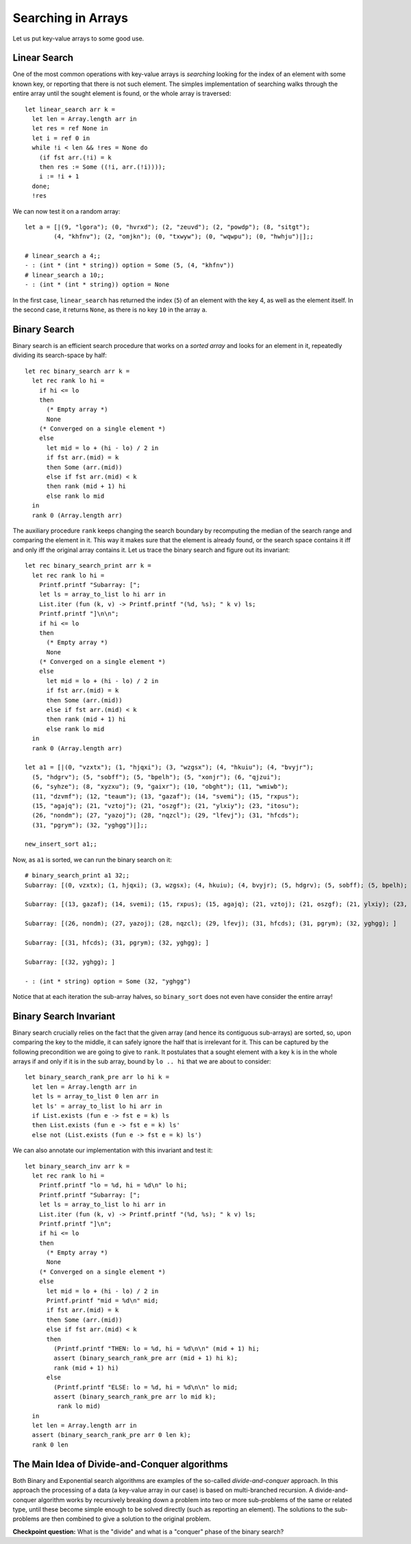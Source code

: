 .. -*- mode: rst -*-

Searching in Arrays
===================

Let us put key-value arrays to some good use.

Linear Search
-------------

One of the most common operations with key-value arrays is *searching* looking for the index of an element with some known key, or reporting that there is not such element. The simples implementation of searching walks through the entire array until the sought element is found, or the whole array is traversed::

 let linear_search arr k = 
   let len = Array.length arr in
   let res = ref None in
   let i = ref 0 in 
   while !i < len && !res = None do
     (if fst arr.(!i) = k 
     then res := Some ((!i, arr.(!i))));
     i := !i + 1
   done;
   !res

We can now test it on a random array::

 let a = [|(9, "lgora"); (0, "hvrxd"); (2, "zeuvd"); (2, "powdp"); (8, "sitgt");
         (4, "khfnv"); (2, "omjkn"); (0, "txwyw"); (0, "wqwpu"); (0, "hwhju")|];;

 # linear_search a 4;;
 - : (int * (int * string)) option = Some (5, (4, "khfnv"))
 # linear_search a 10;;
 - : (int * (int * string)) option = None

In the first case, ``linear_search`` has returned the index (``5``) of an element with the key 4, as well as the element itself. In the second case, it returns ``None``, as there is no key ``10`` in the array ``a``.


Binary Search
-------------

Binary search is an efficient search procedure that works on a *sorted array* and looks for an element in it, repeatedly dividing its search-space by half::

 let rec binary_search arr k = 
   let rec rank lo hi = 
     if hi <= lo 
     then 
       (* Empty array *)
       None
     (* Converged on a single element *)
     else 
       let mid = lo + (hi - lo) / 2 in
       if fst arr.(mid) = k 
       then Some (arr.(mid))
       else if fst arr.(mid) < k
       then rank (mid + 1) hi 
       else rank lo mid  
   in
   rank 0 (Array.length arr)

The auxiliary procedure ``rank`` keeps changing the search boundary by recomputing the median of the search range and comparing the element in it. This way it makes sure that the element is already found, or the search space contains it iff and only iff the original array contains it. Let us trace the  binary search and figure out its invariant::

 let rec binary_search_print arr k = 
   let rec rank lo hi = 
     Printf.printf "Subarray: [";
     let ls = array_to_list lo hi arr in
     List.iter (fun (k, v) -> Printf.printf "(%d, %s); " k v) ls;
     Printf.printf "]\n\n";
     if hi <= lo 
     then 
       (* Empty array *)
       None
     (* Converged on a single element *)
     else 
       let mid = lo + (hi - lo) / 2 in
       if fst arr.(mid) = k 
       then Some (arr.(mid))
       else if fst arr.(mid) < k
       then rank (mid + 1) hi 
       else rank lo mid  
   in
   rank 0 (Array.length arr)

 let a1 = [|(0, "vzxtx"); (1, "hjqxi"); (3, "wzgsx"); (4, "hkuiu"); (4, "bvyjr");
   (5, "hdgrv"); (5, "sobff"); (5, "bpelh"); (5, "xonjr"); (6, "qjzui");
   (6, "syhze"); (8, "xyzxu"); (9, "gaixr"); (10, "obght"); (11, "wmiwb");
   (11, "dzvmf"); (12, "teaum"); (13, "gazaf"); (14, "svemi"); (15, "rxpus");
   (15, "agajq"); (21, "vztoj"); (21, "oszgf"); (21, "ylxiy"); (23, "itosu");
   (26, "nondm"); (27, "yazoj"); (28, "nqzcl"); (29, "lfevj"); (31, "hfcds");
   (31, "pgrym"); (32, "yghgg")|];;

 new_insert_sort a1;;

Now, as ``a1`` is sorted, we can run the binary search on it::

 # binary_search_print a1 32;;
 Subarray: [(0, vzxtx); (1, hjqxi); (3, wzgsx); (4, hkuiu); (4, bvyjr); (5, hdgrv); (5, sobff); (5, bpelh); (5, xonjr); (6, qjzui); (6, syhze); (8, xyzxu); (9, gaixr); (10, obght); (11, wmiwb); (11, dzvmf); (12, teaum); (13, gazaf); (14, svemi); (15, rxpus); (15, agajq); (21, vztoj); (21, oszgf); (21, ylxiy); (23, itosu); (26, nondm); (27, yazoj); (28, nqzcl); (29, lfevj); (31, hfcds); (31, pgrym); (32, yghgg); ]

 Subarray: [(13, gazaf); (14, svemi); (15, rxpus); (15, agajq); (21, vztoj); (21, oszgf); (21, ylxiy); (23, itosu); (26, nondm); (27, yazoj); (28, nqzcl); (29, lfevj); (31, hfcds); (31, pgrym); (32, yghgg); ]

 Subarray: [(26, nondm); (27, yazoj); (28, nqzcl); (29, lfevj); (31, hfcds); (31, pgrym); (32, yghgg); ]

 Subarray: [(31, hfcds); (31, pgrym); (32, yghgg); ]

 Subarray: [(32, yghgg); ]

 - : (int * string) option = Some (32, "yghgg")

Notice that at each iteration the sub-array halves, so ``binary_sort`` does not even have consider the entire array!

Binary Search Invariant
-----------------------

Binary search crucially relies on the fact that the given array (and hence its contiguous sub-arrays) are sorted, so, upon comparing the key to the middle, it can safely ignore the half that is irrelevant for it. This can be captured by the following precondition we are going to give to ``rank``. It postulates that a sought element with a key ``k`` is in the whole arrays if and only if it is in the sub array, bound by ``lo .. hi`` that we are about to consider::

 let binary_search_rank_pre arr lo hi k = 
   let len = Array.length arr in 
   let ls = array_to_list 0 len arr in
   let ls' = array_to_list lo hi arr in
   if List.exists (fun e -> fst e = k) ls
   then List.exists (fun e -> fst e = k) ls'
   else not (List.exists (fun e -> fst e = k) ls')
 
We can also annotate our implementation with this invariant and test it::

 let binary_search_inv arr k = 
   let rec rank lo hi = 
     Printf.printf "lo = %d, hi = %d\n" lo hi;
     Printf.printf "Subarray: [";
     let ls = array_to_list lo hi arr in
     List.iter (fun (k, v) -> Printf.printf "(%d, %s); " k v) ls;
     Printf.printf "]\n";
     if hi <= lo 
     then 
       (* Empty array *)
       None
     (* Converged on a single element *)
     else 
       let mid = lo + (hi - lo) / 2 in
       Printf.printf "mid = %d\n" mid;
       if fst arr.(mid) = k 
       then Some (arr.(mid))
       else if fst arr.(mid) < k
       then
         (Printf.printf "THEN: lo = %d, hi = %d\n\n" (mid + 1) hi;
         assert (binary_search_rank_pre arr (mid + 1) hi k);
         rank (mid + 1) hi) 
       else 
         (Printf.printf "ELSE: lo = %d, hi = %d\n\n" lo mid;
         assert (binary_search_rank_pre arr lo mid k);
          rank lo mid)
   in
   let len = Array.length arr in 
   assert (binary_search_rank_pre arr 0 len k);
   rank 0 len

The Main Idea of Divide-and-Conquer algorithms
----------------------------------------------

Both Binary and Exponential search algorithms are examples of the so-called *divide-and-conquer* approach. In this approach the processing of a data (a key-value array in our case) is based on multi-branched recursion. A divide-and-conquer algorithm works by recursively breaking down a problem into two or more sub-problems of the same or related type, until these become simple enough to be solved directly (such as reporting an element). The solutions to the sub-problems are then combined to give a solution to the original problem.

**Checkpoint question:** What is the "divide" and what is a "conquer" phase of the binary search?




